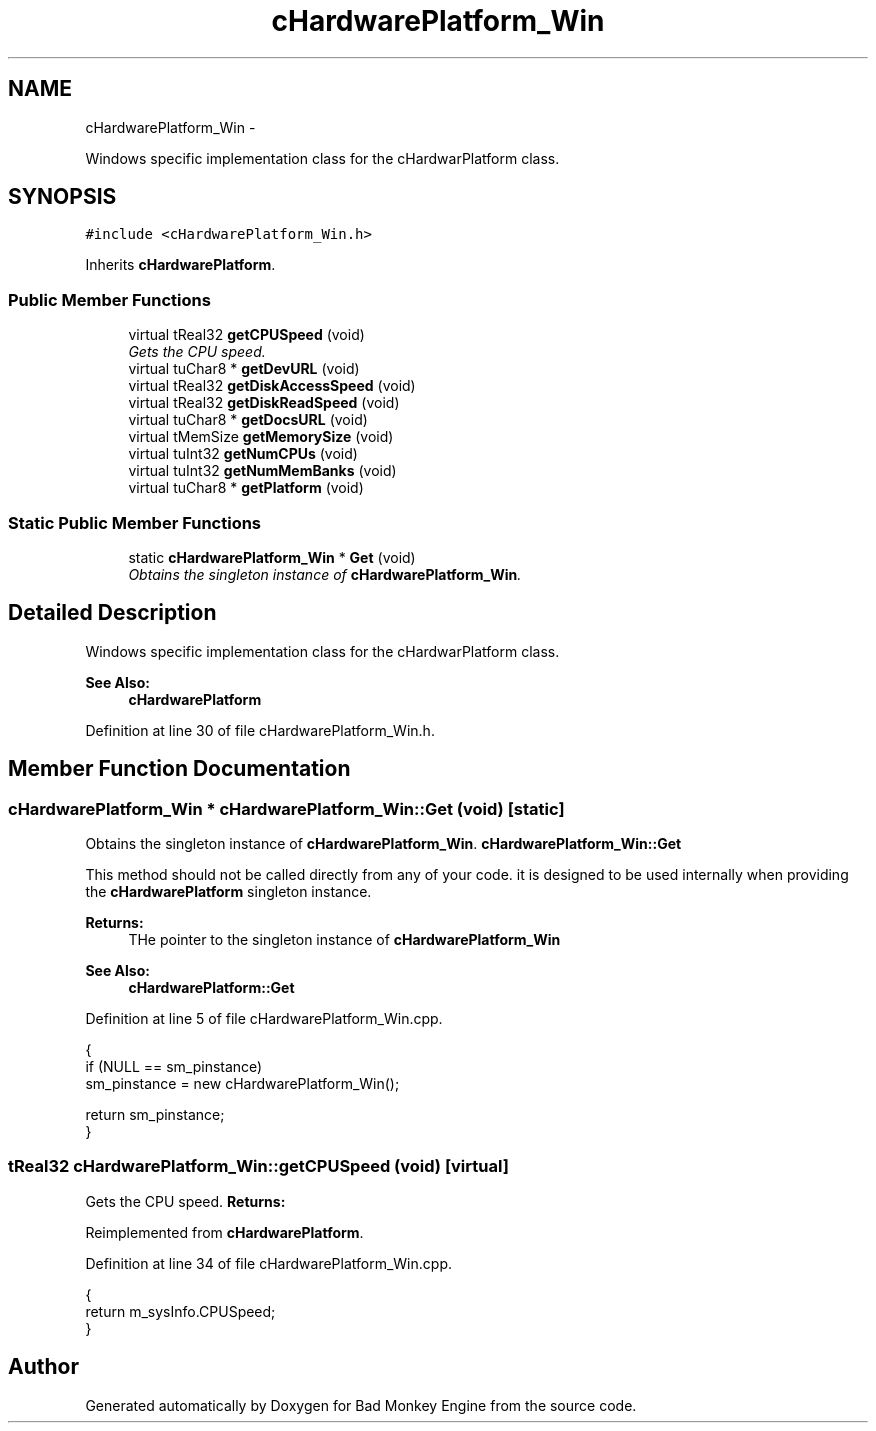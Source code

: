 .TH "cHardwarePlatform_Win" 3 "Thu Jan 24 2013" "Version 0.1" "Bad Monkey Engine" \" -*- nroff -*-
.ad l
.nh
.SH NAME
cHardwarePlatform_Win \- 
.PP
Windows specific implementation class for the cHardwarPlatform class\&.  

.SH SYNOPSIS
.br
.PP
.PP
\fC#include <cHardwarePlatform_Win\&.h>\fP
.PP
Inherits \fBcHardwarePlatform\fP\&.
.SS "Public Member Functions"

.in +1c
.ti -1c
.RI "virtual tReal32 \fBgetCPUSpeed\fP (void)"
.br
.RI "\fIGets the CPU speed\&. \fP"
.ti -1c
.RI "virtual tuChar8 * \fBgetDevURL\fP (void)"
.br
.ti -1c
.RI "virtual tReal32 \fBgetDiskAccessSpeed\fP (void)"
.br
.ti -1c
.RI "virtual tReal32 \fBgetDiskReadSpeed\fP (void)"
.br
.ti -1c
.RI "virtual tuChar8 * \fBgetDocsURL\fP (void)"
.br
.ti -1c
.RI "virtual tMemSize \fBgetMemorySize\fP (void)"
.br
.ti -1c
.RI "virtual tuInt32 \fBgetNumCPUs\fP (void)"
.br
.ti -1c
.RI "virtual tuInt32 \fBgetNumMemBanks\fP (void)"
.br
.ti -1c
.RI "virtual tuChar8 * \fBgetPlatform\fP (void)"
.br
.in -1c
.SS "Static Public Member Functions"

.in +1c
.ti -1c
.RI "static \fBcHardwarePlatform_Win\fP * \fBGet\fP (void)"
.br
.RI "\fIObtains the singleton instance of \fBcHardwarePlatform_Win\fP\&. \fP"
.in -1c
.SH "Detailed Description"
.PP 
Windows specific implementation class for the cHardwarPlatform class\&. 

\fBSee Also:\fP
.RS 4
\fBcHardwarePlatform\fP 
.RE
.PP

.PP
Definition at line 30 of file cHardwarePlatform_Win\&.h\&.
.SH "Member Function Documentation"
.PP 
.SS "\fBcHardwarePlatform_Win\fP * cHardwarePlatform_Win::Get (void)\fC [static]\fP"

.PP
Obtains the singleton instance of \fBcHardwarePlatform_Win\fP\&. \fBcHardwarePlatform_Win::Get\fP
.PP
This method should not be called directly from any of your code\&. it is designed to be used internally when providing the \fBcHardwarePlatform\fP singleton instance\&.
.PP
\fBReturns:\fP
.RS 4
THe pointer to the singleton instance of \fBcHardwarePlatform_Win\fP
.RE
.PP
\fBSee Also:\fP
.RS 4
\fBcHardwarePlatform::Get\fP 
.RE
.PP

.PP
Definition at line 5 of file cHardwarePlatform_Win\&.cpp\&.
.PP
.nf
{
    if (NULL == sm_pinstance)
        sm_pinstance = new cHardwarePlatform_Win();

    return sm_pinstance;
}
.fi
.SS "tReal32 cHardwarePlatform_Win::getCPUSpeed (void)\fC [virtual]\fP"

.PP
Gets the CPU speed\&. \fBReturns:\fP
.RS 4
.RE
.PP

.PP
Reimplemented from \fBcHardwarePlatform\fP\&.
.PP
Definition at line 34 of file cHardwarePlatform_Win\&.cpp\&.
.PP
.nf
{
    return m_sysInfo\&.CPUSpeed;
}
.fi


.SH "Author"
.PP 
Generated automatically by Doxygen for Bad Monkey Engine from the source code\&.
